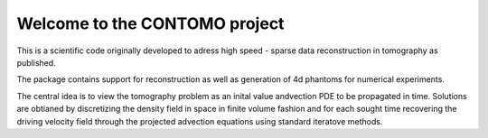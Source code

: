 Welcome to the CONTOMO project
===============================

This is a scientific code originally developed to adress 
high speed - sparse data reconstruction in tomography as published.

The package contains support for reconstruction as well as generation of
4d phantoms for numerical experiments.

The central idea is to view the tomography problem as an 
inital value andvection PDE to be propagated in time. Solutions
are obtianed by discretizing the density field in space in finite volume
fashion and for each sought time recovering the driving velocity field through
the projected advection equations using standard iteratove methods.

